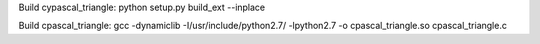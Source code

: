 Build cypascal_triangle:
python setup.py build_ext --inplace

Build cpascal_triangle:
gcc -dynamiclib -I/usr/include/python2.7/ -lpython2.7 -o cpascal_triangle.so cpascal_triangle.c
